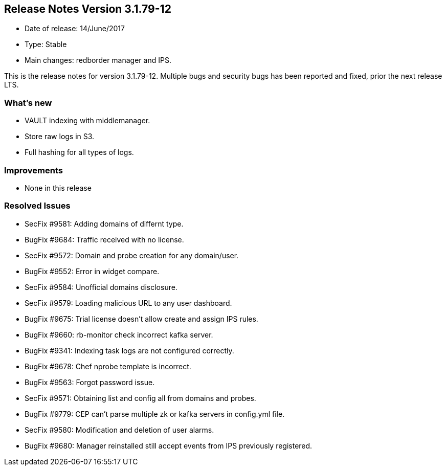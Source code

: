 == **Release Notes Version 3.1.79-12**

* Date of release: 14/June/2017
* Type: Stable
* Main changes: redborder manager and IPS.

This is the release notes for version 3.1.79-12. Multiple bugs and security bugs has been reported and fixed, prior the next release LTS.

=== What's new

* VAULT indexing with middlemanager.
* Store raw logs in S3.
* Full hashing for all types of logs.

=== Improvements

* None in this release

=== Resolved Issues

* SecFix #9581: Adding domains of differnt type.
* BugFix #9684: Traffic received with no license.
* SecFix #9572: Domain and probe creation for any domain/user.
* BugFix #9552: Error in widget compare.
* SecFix #9584: Unofficial domains disclosure.
* SecFix #9579: Loading malicious URL to any user dashboard.
* BugFix #9675: Trial license doesn't allow create and assign IPS rules.
* BugFix #9660: rb-monitor check incorrect kafka server.
* BugFix #9341: Indexing task logs are not configured correctly.
* BugFix #9678: Chef nprobe template is incorrect.
* BugFix #9563: Forgot password issue.
* SecFix #9571: Obtaining list and config all from domains and probes.
* BugFix #9779: CEP can't parse multiple zk or kafka servers in config.yml file.
* SecFix #9580: Modification and deletion of user alarms.
* BugFix #9680: Manager reinstalled still accept events from IPS previously registered.

